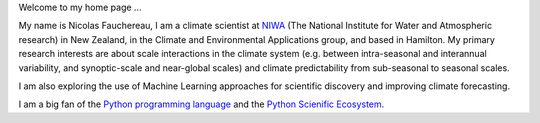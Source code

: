 .. title: Home
.. slug: 
.. date: 2020-07-16 22:22:07 UTC+12:00
.. tags: 
.. category: 
.. link: 
.. description: 
.. type: text

Welcome to my home page ...

My name is Nicolas Fauchereau, I am a climate scientist at `NIWA <http://www.niwa.co.nz>`_ (The National Institute for Water and Atmospheric research) in New Zealand, 
in the Climate and Environmental Applications group, and based in Hamilton. My primary research interests are about scale interactions in the climate system 
(e.g. between intra-seasonal and interannual variability, and synoptic-scale and near-global scales) and climate predictability from sub-seasonal to seasonal scales.   

I am also exploring the use of Machine Learning approaches for scientific discovery and improving climate forecasting.   

I am a big fan of the `Python programming language <https://www.python.org/>`_ and the `Python Scienific Ecosystem <https://scipy.org/>`_. 